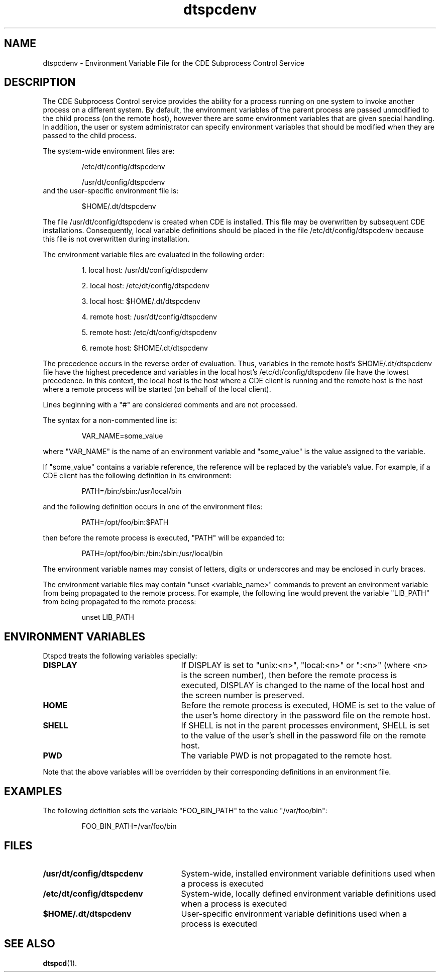 .\"---  Man page for the "dtspcdenv" file.
.\"---
.\"----------------------------------------------------------------------------
.\"----------------------------------------------------------------------------
.TH dtspcdenv 4M "12 January 1994"
.BH "12 January -1994"
.\"---
.\"----------------------------------------------------------------------------
.\" *************************************************************************
.\" **  (c) Copyright 1994 Hewlett-Packard Company
.\" **  (c) Copyright 1994 International Business Machines Corp.
.\" **  (c) Copyright 1994 Sun Microsystems, Inc.
.\" **  (c) Copyright 1994 Novell, Inc.
.\" *************************************************************************
.SH NAME
dtspcdenv \- Environment Variable File for the CDE Subprocess Control Service
.\"----------------------------------------------------------------------------
.\"---
.\"--- DESCRIPTION 
.\"---
.SH DESCRIPTION
The CDE Subprocess Control service provides the
ability for a process running on one system to
invoke another process on a different system.
By default, the environment variables of the
parent process are passed unmodified to the
child process (on the remote host), 
however there are some environment
variables that are given special handling.  In
addition, the user or system administrator can
specify environment variables that should be
modified when they are passed to the child process.
.P
The system-wide environment files are: 
.P
.RS 
/etc/dt/config/dtspcdenv
.P
/usr/dt/config/dtspcdenv
.RE
.TP
and the user-specific environment file is:
.P
.RS
$HOME/.dt/dtspcdenv
.RE
.P
The file /usr/dt/config/dtspcdenv is created
when CDE is installed.  This file may be overwritten
by subsequent CDE installations.  Consequently, local
variable definitions should be placed in the file
/etc/dt/config/dtspcdenv because this file is not
overwritten during installation.
.P
The environment variable files are evaluated in the following order:
.P
.RS
1. local host:  /usr/dt/config/dtspcdenv
.P
2. local host:  /etc/dt/config/dtspcdenv
.P
3. local host:  $HOME/.dt/dtspcdenv
.P
4. remote host: /usr/dt/config/dtspcdenv
.P
5. remote host: /etc/dt/config/dtspcdenv
.P
6. remote host: $HOME/.dt/dtspcdenv
.RE
.P
The precedence occurs in the reverse order of
evaluation.  Thus, variables in the remote
host's $HOME/.dt/dtspcdenv file have the highest
precedence and variables in the local host's
/etc/dt/config/dtspcdenv file have the lowest
precedence.
In this context, the local host is the
host where a CDE client is running and
the remote host is the host where a remote
process will be started (on behalf of
the local client).
.P
Lines beginning with a "#" are considered 
comments and are not processed.
.P
The syntax for a non-commented line is:
.P
.RS 
VAR_NAME=some_value
.RE
.P
where "VAR_NAME" is the name of an 
environment variable and "some_value"
is the value assigned to the variable.
.P
If "some_value" contains a variable reference,
the reference will be replaced by the variable's
value.  For example, if a CDE client has the
following definition in its environment:
.P
.RS
PATH=/bin:/sbin:/usr/local/bin
.RE
.P
and the following definition occurs in one of the
environment files:
.P
.RS
PATH=/opt/foo/bin:$PATH
.RE
.P
then before the remote process is executed, "PATH"
will be expanded to:
.P
.RS
PATH=/opt/foo/bin:/bin:/sbin:/usr/local/bin
.RE
.P
The environment variable names may consist of
letters, digits or underscores and may be
enclosed in curly braces.
.P
The environment variable files may contain
"unset <variable_name>" commands to prevent 
an environment variable from being propagated 
to the remote process.
For example, the following line would 
prevent the variable "LIB_PATH" from being
propagated to the remote process:
.P
.RS 
unset LIB_PATH
.RE
.P
.\"---
.\"--- Environment variables
.\"---
.SH ENVIRONMENT VARIABLES
Dtspcd treats the following variables specially: 
.P
.PD 0
.TP 25
.B DISPLAY
If DISPLAY is set to "unix:<n>", "local:<n>" or ":<n>"
(where <n> is the screen number), then before the
remote process is executed, 
DISPLAY is changed to the name of the local host and
the screen number is preserved.
.P
.PD 0
.TP 25
.B HOME
Before the remote process is executed, HOME is set 
to the value of the user's home directory in
the password file on the remote host.
.P
.PD 0
.TP 25
.B SHELL
If SHELL is not in the parent processes environment,
SHELL is set to the value of the user's shell in
the password file on the remote host.
.P
.PD 0
.TP 25
.B PWD
The variable PWD is not propagated to
the remote host.
.PD
.P
Note that the above variables will be
overridden by their corresponding definitions 
in an environment file.
.\"---
.\"--- Examples
.\"---
.SH "EXAMPLES"
The following definition sets the variable
"FOO_BIN_PATH" to the value "/var/foo/bin":
.P
.RS 
FOO_BIN_PATH=/var/foo/bin
.RE
.P
.\"---
.\"--- Related files
.\"---
.SH FILES
.PD 0
.TP 25
.B /usr/dt/config/dtspcdenv
System-wide, installed environment variable definitions 
used when a process is executed
.PD 0
.TP 25
.B /etc/dt/config/dtspcdenv
System-wide, locally defined environment variable definitions 
used when a process is executed
.PD 0
.TP 25
.B $HOME/.dt/dtspcdenv
User-specific environment variable definitions used 
when a process is executed
.\"---
.\"--- Related man pages
.\"---
.PD
.SH "SEE ALSO"
.BR dtspcd (1).
